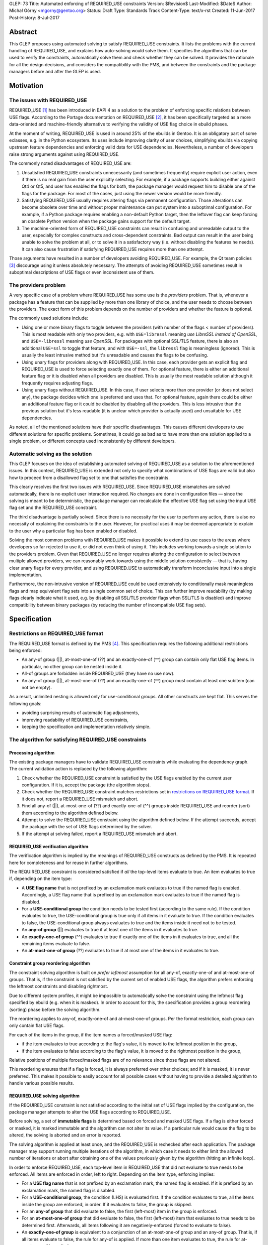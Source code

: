 GLEP: 73
Title: Automated enforcing of REQUIRED_USE constraints
Version: $Revision$
Last-Modified: $Date$
Author: Michał Górny <mgorny@gentoo.org>
Status: Draft
Type: Standards Track
Content-Type: text/x-rst
Created: 11-Jun-2017
Post-History: 8-Jul-2017

Abstract
========

This GLEP proposes using automated solving to satisfy REQUIRED_USE
constraints. It lists the problems with the current handling of REQUIRED_USE,
and explains how auto-solving would solve them. It specifies the algorithms
that can be used to verify the constraints, automatically solve them and check
whether they can be solved. It provides the rationale for all the design
decisions, and considers the compatibility with the PMS, and between
the constraints and the package managers before and after the GLEP is used.


Motivation
==========

The issues with REQUIRED_USE
----------------------------

REQUIRED_USE [#REQUIRED_USE]_ has been introduced in EAPI 4 as a solution to
the problem of enforcing specific relations between USE flags. According to
the Portage documentation on REQUIRED_USE [#PORTAGE-REQUIRED_USE]_, it has
been specifically targeted as a more data-oriented and machine-friendly
alternative to verifying the validity of USE flag choice in ebuild phases.

At the moment of writing, REQUIRED_USE is used in around 25% of the ebuilds
in Gentoo. It is an obligatory part of some eclasses, e.g. in the Python
ecosystem. Its uses include improving clarity of user choices, simplifying
ebuilds via copying upstream feature dependencies and enforcing valid data
for USE dependencies. Nevertheless, a number of developers raise strong
arguments against using REQUIRED_USE.

The commonly noted disadvantages of REQUIRED_USE are:

1. Unsatisfied REQUIRED_USE constraints unnecessarily (and sometimes
   frequently) require explicit user action, even if there is no real gain
   from the user explicitly selecting. For example, if a package supports
   building either against Qt4 or Qt5, and user has enabled the flags for
   both, the package manager would request him to disable one of the flags for
   the package.  For most of the cases, just using the newer version would be
   more friendly.

2. Satisfying REQUIRED_USE usually requires altering flags via permanent
   configuration. Those alterations can become obsolete over time and without
   proper maintenance can put system into a suboptimal configuration.
   For example, if a Python package requires enabling a non-default Python
   target, then the leftover flag can keep forcing an obsolete Python version
   when the package gains support for the default target.

3. The machine-oriented form of REQUIRED_USE constraints can result
   in confusing and unreadable output to the user, especially for complex
   constructs and cross-dependent constraints. Bad output can result
   in the user being unable to solve the problem at all, or to solve it
   in a satisfactory way (i.e. without disabling the features he needs).
   It can also cause frustration if satisfying REQUIRED_USE requires more than
   one attempt.

Those arguments have resulted in a number of developers avoiding REQUIRED_USE.
For example, the Qt team policies [#QT-POLICY]_ discourage using it unless
absolutely necessary. The attempts of avoiding REQUIRED_USE sometimes result
in suboptimal descriptions of USE flags or even inconsistent use of them.

The providers problem
---------------------

A very specific case of a problem where REQUIRED_USE has some use is the
*providers* problem. That is, whenever a package has a feature that can be
supplied by more than one library of choice, and the user needs to choose
between the providers. The exact form of this problem depends on the number
of providers and whether the feature is optional.

The commonly used solutions include:

- Using one or more binary flags to toggle between the providers (with number
  of the flags < number of providers). This is most readable with only two
  providers, e.g. with ``USE=libressl`` meaning *use LibreSSL instead of
  OpenSSL*, and ``USE=-libressl`` meaning *use OpenSSL*. For packages with
  optional SSL/TLS feature, there is also an additional ``USE=ssl`` to toggle
  that feature, and with ``USE=-ssl``, the ``libressl`` flag is meaningless
  (ignored). This is usually the least intrusive method but it's unreadable
  and causes the flags to be confusing.

- Using unary flags for providers along with REQUIRED_USE. In this case, each
  provider gets an explicit flag and REQUIRED_USE is used to force selecting
  exactly one of them. For optional feature, there is either an additional
  feature flag or it is disabled when all providers are disabled. This is
  usually the most readable solution although it frequently requires adjusting
  flags.

- Using unary flags without REQUIRED_USE. In this case, if user selects more
  than one provider (or does not select any), the package decides which one is
  preferred and uses that. For optional feature, again there could be either
  an additional feature flag or it could be disabled by disabling all
  the providers. This is less intrusive than the previous solution but it's
  less readable (it is unclear which provider is actually used) and unsuitable
  for USE dependencies.

As noted, all of the mentioned solutions have their specific disadvantages.
This causes different developers to use different solutions for specific
problems. Sometimes, it could go as bad as to have more than one solution
applied to a single problem, or different concepts used inconsistently
by different developers.

Automatic solving as the solution
---------------------------------

This GLEP focuses on the idea of establishing automated solving of
REQUIRED_USE as a solution to the aforementioned issues. In this context,
REQUIRED_USE is extended not only to specify what combinations of USE flags
are valid but also how to proceed from a disallowed flag set to one that
satisfies the constraints.

This clearly resolves the first two issues with REQUIRED_USE. Since
REQUIRED_USE mismatches are solved automatically, there is no explicit user
interaction required. No changes are done in configuration files — since
the solving is meant to be deterministic, the package manager can recalculate
the effective USE flag set using the input USE flag set and the REQUIRED_USE
constraint.

The third disadvantage is partially solved. Since there is no necessity
for the user to perform any action, there is also no necessity of explaining
the constraints to the user. However, for practical uses it may be deemed
appropriate to explain to the user why a particular flag has been enabled
or disabled.

Solving the most common problems with REQUIRED_USE makes it possible to extend
its use cases to the areas where developers so far rejected to use it, or did
not even think of using it. This includes working towards a single solution
to the providers problem. Given that REQUIRED_USE no longer requires altering
the configuration to select between multiple allowed providers, we can
reasonably work towards using the middle solution consistently — that is,
having clear unary flags for every provider, and using REQUIRED_USE to
automatically transform inconclusive input into a single implementation.

Furthermore, the non-intrusive version of REQUIRED_USE could be used
extensively to conditionally mask meaningless flags and map equivalent flag
sets into a single common set of choice. This can further improve readability
(by making flags clearly indicate what it used, e.g. by disabling all SSL/TLS
provider flags when SSL/TLS is disabled) and improve compatibility between
binary packages (by reducing the number of incompatible USE flag sets).


Specification
=============

Restrictions on REQUIRED_USE format
-----------------------------------

The REQUIRED_USE format is defined by the PMS [#PMS]_. This specification
requires the following additional restrictions being enforced:

- An any-of group (||), at-most-one-of (??) and an exactly-one-of (^^) group
  can contain only flat USE flag items. In particular, no other group can
  be nested inside it.

- All-of groups are forbidden inside REQUIRED_USE (they have no use now).

- An any-of group (||), at-most-one-of (??) and an exactly-one-of (^^) group
  must contain at least one subitem (can not be empty).

As a result, unlimited nesting is allowed only for use-conditional groups.
All other constructs are kept flat. This serves the following goals:

- avoiding surprising results of automatic flag adjustments,
- improving readability of REQUIRED_USE constraints,
- keeping the specification and implementation relatively simple.

The algorithm for satisfying REQUIRED_USE constraints
-----------------------------------------------------
Processing algorithm
~~~~~~~~~~~~~~~~~~~~

The existing package managers have to validate REQUIRED_USE constraints while
evaluating the dependency graph. The current validation action is replaced
by the following algorithm:

1. Check whether the REQUIRED_USE constraint is satisfied by the USE flags
   enabled by the current user configuration. If it is, accept the package
   (the algorithm stops).

2. Check whether the REQUIRED_USE constraint matches restrictions set
   in `restrictions on REQUIRED_USE format`_. If it does not, report
   a REQUIRED_USE mismatch and abort.

3. Find all any-of (||), at-most-one-of (??) and exactly-one-of (^^) groups
   inside REQUIRED_USE and reorder (sort) them according to the algorithm
   defined below.

4. Attempt to solve the REQUIRED_USE constraint using the algorithm defined
   below. If the attempt succeeds, accept the package with the set of USE
   flags determined by the solver.

5. If the attempt at solving failed, report a REQUIRED_USE mismatch and abort.

REQUIRED_USE verification algorithm
~~~~~~~~~~~~~~~~~~~~~~~~~~~~~~~~~~~

The verification algorithm is implied by the meanings of REQUIRED_USE
constructs as defined by the PMS. It is repeated here for completeness
and for reuse in further algorithms.

The REQUIRED_USE constraint is considered satisfied if *all* the top-level
items evaluate to true. An item evaluates to true if, depending on the item
type:

- A **USE flag name** that is not prefixed by an exclamation mark evaluates
  to true if the named flag is enabled. Accordingly, a USE flag name that
  is prefixed by an exclamation mark evaluates to true if the named flag
  is disabled.

- For a **USE-conditional group** the condition needs to be tested first
  (according to the same rule). If the condition evaluates to true,
  the USE-conditional group is true only if all items in it evaluate to true.
  If the condition evaluates to false, the USE-conditional group always
  evaluates to true and the items inside it need not to be tested.

- An **any-of group** (||) evaluates to true if at least one of the items
  in it evaluates to true.

- An **exactly-one-of group** (^^) evaluates to true if exactly one
  of the items in it evaluates to true, and all the remaining items evaluate
  to false.

- An **at-most-one-of group** (??) evaluates to true if at most one
  of the items in it evaluates to true.

Constraint group reordering algorithm
~~~~~~~~~~~~~~~~~~~~~~~~~~~~~~~~~~~~~

The constraint solving algorithm is built on *prefer leftmost* assumption
for all any-of, exactly-one-of and at-most-one-of groups. That is,
if the constraint is not satisfied by the current set of enabled USE flags,
the algorithm prefers enforcing the leftmost constraints and disabling
rightmost.

Due to different system profiles, it might be impossible to automatically
solve the constraint using the leftmost flag specified by ebuild (e.g. when it
is masked). In order to account for this, the specification provides a group
reordering (sorting) phase before the solving algorithm.

The reordering applies to any-of, exactly-one-of and at-most-one-of groups.
Per the format restriction, each group can only contain flat USE flags.

For each of the items in the group, if the item names a forced/masked USE
flag:

- if the item evaluates to true according to the flag's value, it is moved to
  the leftmost position in the group,

- if the item evaluates to false according to the flag's value, it is moved to
  the rightmost position in the group,

Relative positions of multiple forced/masked flags are of no relevance since
those flags are not altered.

This reordering ensures that if a flag is forced, it is always preferred over
other choices; and if it is masked, it is never preferred. This makes it
possible to easily account for all possible cases without having to provide
a detailed algorithm to handle various possible results.

REQUIRED_USE solving algorithm
~~~~~~~~~~~~~~~~~~~~~~~~~~~~~~

If the REQUIRED_USE constraint is not satisfied according to the initial set
of USE flags implied by the configuration, the package manager attempts
to alter the USE flags according to REQUIRED_USE.

Before solving, a set of **immutable flags** is determined based on forced
and masked USE flags. If a flag is either forced or masked, it is marked
immutable and the algorithm can not alter its value. If a particular rule
would cause the flag to be altered, the solving is aborted and an error is
reported.

The solving algorithm is applied at least once, and the REQUIRED_USE is
rechecked after each application. The package manager may support running
multiple iterations of the algorithm, in which case it needs to either limit
the allowed number of iterations or abort after obtaining one of the values
previously given by the algorithm (hitting an infinite loop).

In order to enforce REQUIRED_USE, each top-level item in REQUIRED_USE that did
not evaluate to true needs to be enforced. All items are enforced in order,
left to right. Depending on the item type, enforcing implies:

- For a **USE flag name** that is not prefixed by an exclamation mark,
  the named flag is enabled. If it is prefixed by an exclamation mark,
  the named flag is disabled.

- For a **USE-conditional group**, the condition (LHS) is evaluated first.
  If the condition evaluates to true, all the items inside the group
  are enforced, in order. If it evaluates to false, the group is skipped.

- For an **any-of group** that did evaluate to false, the first (left-most)
  item in the group is enforced.

- For an **at-most-one-of group** that did evaluate to false, the first
  (left-most) item that evaluates to true needs to be determined first.
  Afterwards, all items following it are negatively-enforced (forced to
  evaluate to false).

- An **exactly-one-of group** is equivalent to a conjunction of an
  at-most-one-of group and an any-of group. That is, if all items evaluate
  to false, the rule for any-of is applied. If more than one item evaluates
  to true, the rule for at-most-one-of is applied.

The negative enforcing action can be applied to plain **USE flag names** only.
If the name is not prefixed by an exclamation mark, then the flag is disabled.
If the name is prefixed by an exclamation mark, it is enabled appropriately.


QA checks to verify REQUIRED_USE solutions
------------------------------------------

Context to QA checks
~~~~~~~~~~~~~~~~~~~~

All of the QA checks are performed in context of a specific set of forced
and masked USE flags, called *immutable flags*. All of the checks need to be
repeated for every set. Since they can alter the preferences inside any-of,
at-most-one-of and exactly-one-of groups, it may also be necessary to perform
a separate transformation for each set.

The complete set of immutable flag combinations can be obtained using
the following algorithm:

1. let **U** be the set of all USE flags (both explicit IUSE and implicit)
   that are used in REQUIRED_USE,

2. for every enabled profile:

   1. let **I1** be the effective ``use.force``, ``use.mask``,
      ``package.use.force``, ``package.use.mask`` values that apply
      to the package and affect flags in **U**,

   2. let **I2** be the effective ``use.stable.force``, ``use.stable.mask``,
      ``package.use.stable.force``, ``package.use.stable.mask`` values that
      apply to the package and affect flags in **U**,

   3. add **I1** to the result set,

   4. if package has any stable keywords, combine **I1** and **I2**,
      and add the result to the result set.

Afterwards, all checks should be performed for all unique values in the result
set.

Requirements for REQUIRED_USE constraints
~~~~~~~~~~~~~~~~~~~~~~~~~~~~~~~~~~~~~~~~~

In order to verify the ability to solve REQUIRED_USE reliably, the QA check
tools should ensure that the following conditions are met:

1. no valid combination of USE flags can result in the constraint requesting
   the same flag to be simultaneously both enabled and disabled;

2. no valid combination of USE flags (that is, not prohibited by immutable
   flags) can attempt to alter immutable flags;

3. no constraint in REQUIRED_USE may alter flags in such a way that any
   of the constraints preceding it would start to apply and change
   the resulting flags in a second iteration.

Concept for transforming REQUIRED_USE into implications
~~~~~~~~~~~~~~~~~~~~~~~~~~~~~~~~~~~~~~~~~~~~~~~~~~~~~~~

The algorithms used to verify REQUIRED_USE rely on them being expressed
in a *flat implication form*. In this form, the constraints are expressed
as zero or more *implications*. Each implication specifies zero or more
conjunctive *conditions*, and one or more *effects*. It is equivalent
to a nested USE-conditional group. If all of the *conditions* are met,
the *effects* are applied.

If a constraint is valid, then the solutions of its transformation
are the same as of the original.

By idea, the transformation consists of the following steps:

1. Reordering all any-of (||), at-most-one-of (??) and exactly-one-of (^^)
   groups according to the `Constraint group reordering algorithm`_.

2. Replacing all any-of (||), at-most-one-of (??) and exactly-one-of (^^)
   groups according to the following transformations:

   - ``^^ ( a b c… )`` → ``|| ( a b c… ) ?? ( a b c… )``,
   - ``|| ( a b c… )`` → ``!b? ( !c? ( !…? ( a )… ) )``,
   - ``?? ( a b c… )`` → ``a? ( !b !c… ) b? ( !c… ) c? ( … ) …``.

3. Creating an ordered directed graph linking all nested conditions to their
   effects.

4. Traversing all the paths from the topmost graph nodes to the deepest,
   in order.

For example, an ordered graph is provided for the following REQUIRED_USE
constraint::

    a b? ( c? ( d !b ) d? ( e ) ) b? ( f )

Nodes and edges are numbered to explain the ordering. Furthermore, the final
(effect) nodes are colored red.

.. figure:: glep-0073-extras/required-use-example-graph.svg

   Example graph for REQUIRED_USE

Traversing this graph produces the following paths, in order:

1. **a(1)**
2. b(2) → c(3) → **d(4)**
3. b(2) → c(3) → **!b(5)**
4. b(2) → d(6) → **e(7)**
5. b(8) → **g(9)**

Those paths are roughly equivalent to the following USE-conditional group
constructs:

1. ``a``
2. ``b? ( c? ( d ) )``
3. ``b? ( c? ( !b ) )``
4. ``b? ( d? ( f ) )``
5. ``b? ( g )``

Except that the value of *b* for constraint 4 is considered from the initial
value rather than the one possibly altered by constraint 3. Constraint 5 uses
a separate condition, and so uses the new value of *b*.

Algorithm for transforming REQUIRED_USE into implications
~~~~~~~~~~~~~~~~~~~~~~~~~~~~~~~~~~~~~~~~~~~~~~~~~~~~~~~~~

Steps 2 through 4 of the fore-mentioned transformation can be performed using
the following recursive function. It should be applied to every top-level
REQUIRED_USE item, in order.

It should be noted that for the purpose of distinguishing separate branches,
all the condition objects need to have an unique identity. In Python this
occurs naturally via instantiating an object. In other languages an explicit
unique identifier may need to be included.

::

    function transform(item, conditions=[]):
      if item is a USE flag:
        append (conditions, item) to the results
      if item is a USE-conditional group:
        new_conditions := conditions + [item.condition]
        for subitem in item.subitems:
          call transform(subitem, new_conditions)
      if item is an any-of (||) group:
        n := len(item.subitems) - 1  # (last index)
        new_conditions := conditions
        for f in item.subitems[1..n-1]:
          new_conditions += [!f]
        append (new_conditions, item.subitems[0]) to the results
      if item is an at-most-one-of (??) group:
        n := len(item.subitems) - 1  # (last index)
        for i := 0 .. n-1:
          new_conditions := conditions + [item.subitems[i]]
          for f in item.subitems[i+1..n]:
            append (new_conditions, !f) to the results
      if item is an exactly-one-of (^^) group:
        apply the logic for an any-of (||) group
        apply the logic for an at-most-one of (??) group

QA check logic
~~~~~~~~~~~~~~

The logic for the reference algorithm is split into four split functions:

1. Verifying that the constraints do not alter immutable flags,

2. Verifying that the conditions for the constraints are not self-conflicting,

3. Verifying that no two constraints will attempt to force opposite values
   for a single flag,

4. Verifying that no constraint will meaningfully enable
   any of the constraints preceding it.

In the following descriptions, *C* will indicate zero or more conditions
(*ci* being the sub-conditions) of the flat constraint, and *E*
will indicate the enforcement.

The check for alteration of immutable flags is done for every constraint
separately. A flat constraint is determined to alter immutable flags if both
of the following conditions occur:

- *C* can evaluate to true — that is, none of *ci* refer to an immutable
  flag whose value is *¬ci*,

- *E* references an immutable flag whose immutable state is *¬E*.

The check for self-conflicting constraints is performed for every constraint
separately. A flat constraint is determined to be self-conflicting
if the following condition occurs:

- For any pair of sub-conditions *ci*, *cj* (*i ≠ j*), *ci = ¬cj*.

The check for attempting to force opposite values for a single flag is
performed for every pair of constraints. Since it is symmetric, it is only
necessary to perform it for unique pairs. For practical reasons, let's assume
it is performed for every pair *((Ci, Ei), (Cj, Ej))*, where *j > i*. The pair
is determined to force opposite values for a single flag if all of the
following conditions are met:

- *Ei = ¬Ej*,

- *Ci* and *Cj* can simultaneously evaluate to true,

- *Ci* can evaluate to true after applying all the constraints preceding it,
  with flags *F = Ci ∪ Cj*,

- *Cj* can evaluate to true after applying all the constraints preceding it,
  with flags *F = Ci ∪ Cj*.

The check for enabling the previous constraints is performed for every pair
*((Ci, Ei), (Cj, Ej))*, where *j > i*. The constraint *(Cj, Ej)* is determined
to meaningfully enable the constraint *(Ci, Ei)* if all of the following
conditions are met:

- *Ej* matches any of the conditions in *Ci* (*Ej = ci,k*, for any *k*),

- *Ci* and *Cj* can simultaneously evaluate to true,

- *Ei* does not always evaluate to true after applying all of the constraints,
  with flags *F = Cj*.

Two flat constraints *Ci* and *Cj* can simultaneously evaluate to true
if the following condition is met:

- For every *ci,k*, *cj,l* (where *k* and *l* are all possible indexes
  of the condition of the first and second constraint appropriately),
  *ci,k ≠ ¬cj,l*.

A constraint *C* can evaluate to true if and only if all sub-constraints can
evaluate to true. A sub-constraint *ci* can evaluate to true if the current
set of flags does not include its negation (for every *fj*, *fj ≠ ci*).

A constraint *C* always evaluates to true if and only if all sub-constraints
always evaluate to true. A sub-constraint *ci* always evaluates to true if the
current set of flags includes the condition (there exists at least one *fj*
that *fj = ci*).

In order to determine whether a condition *Ci* can evaluate to true after
applying a specific set of constraints, with initial flags *F1*, determine
the final set of flags *Fn* and afterwards test if the constraint can evaluate
to true with flags *Fn*.

In order to determine whether a condition *Ci* always evaluates to true after
applying a specific set of constraints, with initial flags *F1*, determine
the final set of flags *Fn* and afterwards test if the constraint always
evaluates to true with flags *Fn*.

In order to determine the final set of flags *Fn*, with specific set
of constraints *(Ci, Ei)* and initial flags *F1*:

- For every flat constraint *(Ci, Ei)* in the set:

  - If the condition *Ci* always evaluates to true, update *F* with *Ei*
    (*Fi+1 = Fi ∪ {Ei} ∖ {¬Ei}*).

Limitations of the algorithm
~~~~~~~~~~~~~~~~~~~~~~~~~~~~

The presented check algorithm has a limitation which could result in false
positives. However, the testing against all real Gentoo uses of REQUIRED_USE
has shown that none of those occur at the moment of writing this GLEP,
and that is quite unlikely for them to become a major issue in the future.

The algorithm is unable to infer indirect implications of the constraints.
For example, given the following constraint::

    a? ( !b ) !a? ( !b ) b? ( c )

The algorithm is unable to correctly infer that due to the first two
constraints, *b* will never be true. As a result, it will e.g. report
an immutability error on ``b? ( c )`` if *c* is masked even though this
condition could never evaluate to true.

However, it is considered that a natural occurrence of such a constraint
is quite unlikely, and usually indicates a problem with the constraint anyway.
Therefore, reporting a false positive here could serve as an indication
of another problem.

Policy implications
-------------------

This GLEP does not directly add, alter or remove any of the Gentoo policies.
Any policy changes related to it need to be done independently of its
approval, using the appropriate Gentoo procedures.


Rationale
=========

Restrictions for allowed REQUIRED_USE syntax
--------------------------------------------

The specification imposes a number of arbitrary restrictions to REQUIRED_USE
syntax, in particular by restricting the possible nesting and disallowing
other complex constructs. The main goal is to simplify the algorithms used
and make the results more obvious. This is at cost of prohibiting constructs
that are rarely used, and usually could be replaced by simpler and more
readable constructs.

Nested any-of, at-most-one-of, exactly-one-of groups
~~~~~~~~~~~~~~~~~~~~~~~~~~~~~~~~~~~~~~~~~~~~~~~~~~~~

The first and most important restriction is that nesting of any-of,
at-most-one-of and exactly-one-of groups is forbidden. While technically such
constructs could work, some of them are not really meaningful and others
are really confusing. At the time of writing, nested ||/??/^^ groups were used
in exactly two Gentoo packages. The specific uses were:

1. app-admin/bacula::

    || ( ^^ ( mysql postgres sqlite ) bacula-clientonly )

2. dev-games/ogre::

    ?? ( gl3plus ( || ( gles2 gles3 ) ) )

The first use is not very complex, and indicates that either exactly one
of the database providers need to be selected, or the *bacula-clientonly* flag
needs to be used. However, at a first glance a user might be confused that
the database ^^ constraint needs to be applied independently
of the *bacula-clientonly* flag. The same construct can be expressed in a more
straightforward way::

    !bacula-clientonly? ( ^^ ( mysql postgres sqlite ) )

The second use is much more confusing. It means that both *gl3plus* and either
of the *gles2* or *gles3* flags can not be enabled at the same time. However,
*gles2* and *gles3* can be enabled simultaneously. The same construct can be
expressed in a more straightforward way as::

    gl3plus? ( !gles2 !gles3 )

As can be seen, in both cases the alternative constructs were both more
readable and shorter than the nested expressions. In the first case, it is
also the more natural way of expressing the problem. While replacing
expressions that have more than two subexpressions would be harder, there were
no uses of such expressions so far, and the potential ambiguity makes them
unlikely to appear.

All-of groups
~~~~~~~~~~~~~

The second restriction imposed by this GLEP is disallowing all-of groups.
The PMS allows them anywhere but in reality they are only meaningful inside
||, ??  and ^^ groups (elsewhere they do not have any effect, and can be
inlined into parent block). Inside those groups, they imply that the item is
considered matched only if all items inside the all-of group match.

The meaning of all-of groups inside || is pretty clear. However, inside ??
and ^^ some confusion may occur. In particular, for a general case of::

    ?? ( a ( b c ) )

the constraint only affects the combination of all flags inside the all-of
group. In this case, enabling *a* prohibits having the combination of both *b*
and *c* enabled. However, either *b* or *c* can be enabled separately without
affecting *a*. This makes this constraint unlikely to have real use cases,
and if it has, they are unlikely to be the most natural way of expressing
the problem.

Furthermore, automatic solving of such constraints forces some implicit
ambiguity. Since both (multiple) flags have to be enabled together to cause
a particular item to match, there are multiple solutions of forcing an item
not to match. For the fore-mentioned sample, having *a* enabled would require
the solver to force *( b c )* not to match. To do this, the solver could
either disable *b*, disable *c* or disable both flags.

There are arguments for both options — disabling only one flag follows
the idea of 'smallest change needed'. Disabling both can be considered more
consistent. In either case, there will be developers and user confused
by the package manager relying on either behavior.

The all-of groups inside || do not suffer from the same issue since solving
them does not require disabling anything. However, they also have seemingly
low value and banning all-of groups altogether improves symmetry between
the different group types.

Furthermore, the nested all-of groups make transformation into implication
graph much more complex. Without them, the conditions are purely conjunctive.
If we were to support all-of groups inside ||, ??, ^^ we would have to support
disjunctive conditions, and transform them into conjunctive form.

The all-of groups were used in 5 different packages at the time of writing.
Two of them were outside ||, ??, ^^, rendering them meaningless and probably
accidental. The three remaining cases were:

1. sci-chemistry/icm::

    ^^ ( ( !32bit 64bit ) ( 32bit !64bit ) ( 32bit 64bit ) )

2. media-sound/snd::

    ^^ ( ( !ruby !s7 ) ( ruby !s7 ) ( !ruby s7 ) )

3. app-i18n/ibus::

    || ( deprecated ( gtk3 introspection ) ) )

Of those cases, the first two can be replaced by pure, flat || and ?? groups
appropriately. It furthermore indicates that all uses of all-of groups inside
^^ in Gentoo were purely mistaken.

The third case is potentially valid. It indicates that either *deprecated*
or both *gtk3* and *introspection* flags need to be enabled. However, it does
not clearly indicate the preferred course of action. After investigating
the ebuild in question, it is most likely that the following constraint would
be more correct, and clearer to the user::

    || ( deprecated gtk3 ) gtk3? ( introspection )

That is, if user enables *gtk3* and *gtk3* requires *introspection*, then it
seems more reasonable to enable *introspection* than to ignore the *gtk3* flag
and force *deprecated* module instead.

USE-conditionals inside ||, ??, ^^ groups
~~~~~~~~~~~~~~~~~~~~~~~~~~~~~~~~~~~~~~~~~

The last restriction forbids using USE-conditional groups inside any-of,
at-most-one-of and exactly-one-of groups. Those indicate that some
of the items inside the group are to be considered its members only
if the relevant flags are enabled. They are logically equivalent to all-of
groups, i.e. ``|| ( foo? ( bar ) ... )`` and ``|| ( ( foo bar ) ... )``,
except they have a different semantic — the latter form suggests enabling both
flags, the former suggests considering *bar* only if *foo* is already enabled.

Supporting USE-conditional groups properly would most likely require splitting
the parent group into multiple variants for different initial values of USE
conditionals. Considering the above equality, it would also be inconsistent
with the ban on all-of groups. Finally, those groups have little real value.

The only use case in Gentoo was in media-video/mpv::

    opengl? ( || ( aqua egl X raspberry-pi !cli? ( libmpv ) ) )

It indicates that the OpenGL video output requires selecting one of the
variants, with the *libmpv* variant being allowed only without CLI enabled.
While this may be technically valid, it is confusing. Furthermore, other
REQUIRED_USE constraints already require that either *cli* or *libmpv* is
enabled, making *!cli* imply *libmpv*. Therefore, the USE-conditional
in the constraint is redundant.

Empty any-of, at-most-one-of, exactly-one-of groups
~~~~~~~~~~~~~~~~~~~~~~~~~~~~~~~~~~~~~~~~~~~~~~~~~~~

As the first mailing list review indicated, the PMS explicitly specifies
a special case that empty any-of, at-most-one-of and exactly-one-of groups all
evaluate to true.

This behavior has been explained as a historical behavior associated with
Portage removing unmatched USE-conditional groups inside any-of dependency
groups which could result in the group becoming effectively empty.
As REQUIRED_USE was introduced, the rule was effectively extended into the new
operators.

It is unclear whether this is the most correct behavior logically though.
Alexis Ballier pointed out:

> I mean, in every context I've ever seen, applying a rule to the empty set is
> the neutral of that rule, so that it preserves associativity.
>
> That'd mean: ``|| ( )`` is false, ``&& ( )`` is true, ``^^ ( )`` is false,
> ``?? ( )`` is false.

(the thread afterwards develops that the more correct result for ``?? ( )``
could be to be true)

Since the original use case does not apply here (USE-conditional groups
are banned inside those operators), the correct behavior is unclear and this
has no real use case, banning it seems like the best course of action.

There is not a single use of such groups at the time of writing, and their
natural occurrence is extremely unlikely. It has some potential of occurring
due to eclass-generated strings but it is doubtful whether any of such cases
would not be more appropriately reported as an error.

Solving algorithm
-----------------

The solving algorithm attempts to enforce REQUIRED_USE in the most natural
way, interpreting the constraints as developer suggestions on how to make
the constraint apply.

Application of different types of constraints
~~~~~~~~~~~~~~~~~~~~~~~~~~~~~~~~~~~~~~~~~~~~~

The algorithm aims to solve mismatched constraints in the most natural way,
presuming that this interpretation is the most likely to be correct.

For the USE-conditional groups, it assumes that they mean *if X is true, then
Y should also be true*. Appropriately, the algorithm does not alter the flag
in the condition (*X*); instead, if the condition is true, it enforces
the expression inside the group (*Y*).

For other groups, the algorithm applies the natural interpretation presuming
that the items in group are stated in decreasing preference order, with
the left-most item being most preferred. That is, if the group evaluates to
false, it enforces a solution that either disables all enabled items except
for the left-most already enabled, or enables the first item if no item
is enabled.

Reordering of ||, ??, ^^ groups
~~~~~~~~~~~~~~~~~~~~~~~~~~~~~~~

The left-most-preferred assumption about the groups results in the solving
algorithm relying on the ability to enable the item and disable other items.
This is not possible if the relevant flag is masked, or (in cases of ??, ^^)
some other flag is forced. If that were the case, the ordering inside those
groups would have to be strictly limited by the 'common denominator' between
the profiles. This would sometimes result in less preferred options being
encouraged, or even impossible to express constraints — e.g. if the preferred
implementation would not be stable but the package were stabilized.

To account for this, the groups are transformed to account for forced/masked
(immutable) flags. The transformation is done through reordering the items
because this keeps the specification as simple as possible. It does not to
cover specifically how to interpret immutable flags in different kind
of groups, and how to handle the groups afterwards. Instead, reordering
results in the forced flags being preferred naturally, and the masked flags
being discouraged naturally.

It also naturally handles the case when forced/masked flags result
in impossible to satisfy constraints. Those cases do not need to be detected
by the reordering algorithm implicitly, and instead just cause solver to fail
early.

Left-to-right constraint application
~~~~~~~~~~~~~~~~~~~~~~~~~~~~~~~~~~~~

The solving algorithm applies all changes necessary to enforce the constraints
in order, left to right. Enforcing a specific ordering, combined with the PMS
specifying how ebuild and eclass values for REQUIRED_USE are combined, makes
the algorithm deterministic. Applying left-to-right is also the most natural
way of doing it, making it easy for developers to predict the results.

Originally I had considered making the algorithm work independently
of constraint order. However, this would clearly defining what the desired
solution is, and finding an algorithm to enforce that. To achieve
a deterministic solution, we would most likely have to require developers
to provide groups that do not overlap. That is, for example::

    a? ( !b ) b? ( c )

would be unacceptable since with both *a* and *b* flags enabled,
the constraint would either enforce *c* or not, depending on the processing
order. The developer would have to write::

    a? ( !b ) !a? ( !b? ( c ) )

While this is a possible solution, expressing complex constraints would be
very hard. Developers would no longer be able to naturally express
the constraints, and instead would have to determine the correct sets
of conditions for each requested result.

Single vs multiple iterations
~~~~~~~~~~~~~~~~~~~~~~~~~~~~~

This GLEP does not specifically restrict the implementations to doing simple
or multiple iterations. Both options have their advantages.

A single iteration can successfully solve all valid REQUIRED_USE constraints,
as long as they are properly ordered. An implementation using a single
iteration has simpler error handling — it is only necessary to verify whether
the REQUIRED_USE actually matches after enforcing it. It is also reasonable
to request developers to order their constraints for a single iteration
solving.

The advantage of using multiple iterations is that they can also solve wrongly
ordered constraints. However, the implementation needs to account
for the possibility of invalid (circular) constraints putting the solver
in an infinite loop. For this reason, the solver needs to either limit
the maximum number of iterations or store previous results and detect when
the algorithm gives one of the previous results again.

For most of the real-life use cases, two iterations should be able to solve
all the constraints. A large number of iterations is unlikely to be required
by naturally written REQUIRED_USE constraints. It could be artificially caused
by writing constructs like::

    c? ( d ) b? ( c ) a? ( b )

QA checks/verification
----------------------

The necessity of verification
~~~~~~~~~~~~~~~~~~~~~~~~~~~~~

The purpose of REQUIRED_USE constraint verification is to ensure that for all
valid combinations of input USE flags, the solver will be able to find a valid
solution. This needs to be done explicitly since complex REQUIRED_USE
constraints may trigger solving issues with non-obvious USE flag combinations,
causing the developers to miss the issue.

Since the solver must be able to deal with non-solvable constraints
(by reporting them and letting the user deal with them), verification
is not a strict necessity for enforcing REQUIRED_USE. However, it improves
the user experience, and so is a worthwhile addition to the QA tools in place.

To provide the best coverage, it is beneficial to integrate the verification
into the tools commonly used by developers — repoman and pkgcheck, including
the CI runs. For this to be possible, the algorithm must meet two
requirements:

- It must be fast enough not to cause significant increase in repoman/pkgcheck
  run time for the full repository.

- It must not trigger a large number of false positives, and if any are
  triggered, they should be easy to work around.

Context to the checks
~~~~~~~~~~~~~~~~~~~~~

As noted in the specification part, all of them checks need to be repeated
for all possible sets of the immutable flags. This is necessary since
the immutable flags can alter the solutions significantly. In particular:

- They can alter the preferred choices in the any-of, at-most-one-of
  and exactly-one-of groups,

- They can cause some of the constraints to be unable to be satisfied,

- They can cause some of the USE-conditional groups to be disabled entirely.

To account for that and avoid the case where REQUIRED_USE solving would fail
on some of the profiles, the verification should be performed for all
combinations of immutable flags found throughout the enabled classes
of profiles. Only the flags that apply to the REQUIRED_USE constraint
in question need to be considered.

Due to the EAPI 5 stable masking [#STABLE-MASK]_, the immutable flags have
to be calculated separately for ~arch and stable keywords. The stable variant
does not need to be considered unless the package is actually stable or being
stabilized, to avoid unnecessarily cluttering up ``package.use.stable.mask``
and/or ``package.use.stable.force`` for packages that are going to stay
in ~arch.

The requirements for REQUIRED_USE
~~~~~~~~~~~~~~~~~~~~~~~~~~~~~~~~~

The rules imposed for verification aim to cover most of the common cases
of unsolvable constraints. In particular:

1. *no valid combination of USE flags can result in the constraint requesting
   the same flag to be simultaneously both enabled and disabled*.

   If the effective REQUIRED_USE constraint (after collapsing all the groups)
   contains both *foo* and *!foo*, the verification will never consider
   the constraint met (since logically *x ∧ ¬x* is always false).

2. *no valid combination of USE flags (that is, not prohibited by immutable
   flags) can attempt to alter immutable flags*.

   This is implied by the immutability of masked/forced flags. An attempt
   to toggle those flags while solving should be considered a fatal error
   since ``use.mask``/``use.force``/… always takes precedence over regular
   configuration and package-level toggles. Therefore, if such flags
   are enforced by an USE-conditional group, their condition should also
   be masked or forced appropriately.

3. *no constraint in REQUIRED_USE may alter flags in such a way that any
   of the constraints preceding it would start to apply and change
   the resulting flags in a second iteration*.

   This is required for reliable single-pass solving. While the solving may
   work correctly with multiple iterations, the constraints can be reliably
   (and usually easily) fixed via reordering. More importantly, this also
   catches the constraints that can not be solved due to circular toggling
   between the constraints.

The additional condition for the second iteration change has been added
to account for the common case of ``a? ( b ) c? ( a b )``. While technically
the second clause causes the first to start to apply, the second one already
covers that case explicitly, so a second iteration would not change
the result.

Transformation into implication form
~~~~~~~~~~~~~~~~~~~~~~~~~~~~~~~~~~~~

The transformation of REQUIRED_USE into implication form is used to provide
a form of the original constraint that is more convenient for analysis.

Firstly, the diverse (convenience) item types are all converted into
a combination of implications and plain USE flags. The latter can express all
the original constraints exactly, provided that the any reordering necessary
is done prior to the transformation. As a result, we gain both simplified set
of items that need to be considered, and a clear logical mapping of behavior
associated any-of, at-most-one-of and exactly-one-of groups.

All of the transformed forms are built by definition, from the verification
and solving algorithm:

- Any-of group constraints are satisfied if at least one of the items match.
  Therefore, the solving only applies if none of them does, in which case
  the first item is enforced. Appropriately, the result of transformation
  is the enforcement of first item conditional to the negation of all other
  items (the condition for the first item is omitted as redundant — enforcing
  a flag that is already enabled does not change anything).

- At-most-one-of group constraints are satisfied if no more than one item
  matches. The solving is applied if more than one item is enabled, in which
  case all but the first enabled item are forcibly disabled. Since disabling
  an already disabled flag does not change anything, this can be simplified
  to disabling all the remaining items if the left-most item is matched.
  The transformation does exactly that, for each item that can be possibly
  enabled, left-to-right.

- Exactly-one-of group constraints are satisfied if exactly one item matches.
  Logically this is equivalent to both having at least one item and no more
  than one item matching. Therefore, this constraint can be converted
  into a combination of an any-of group and an at-most-one-of-group, for which
  the transforms are already defined.

Secondly, having limited the set of item types to just two, of which only one
can be nested, the constraint can be easily converted into a graph.
The resulting graph provides a clean visualization of the structure of the
nested conditions. All nodes but the final (bottom-most) ones represent
conditions, while the final nodes represent enforcements.

A plain graph could be used to visualize relations between different
conditions and enforcements. However, the specifics of REQUIRED_USE
processing, especially left-to-right processing, require that the transform
preserves exact structure of the constraints.

Thirdly, having the graph (tree) of conditions, we can easily traverse them.
In doing so, we construct paths that precisely express which conditions need
to be met for a particular enforcement to apply. Since the constraints
are applied in order, we need to traverse the graph in this specific order,
and write the paths down in the same order.

In doing the two last steps, it is important that we preserve the identity
of the original condition nodes. This is necessary to distinguish between two
cases:

1. ``a? ( b c )``
2. ``a? ( b ) a? ( c )``

Since the solving algorithm is applied recursively to USE-conditional groups,
in the first case the outer *a* condition is not reevaluated between
processing *b* and *c*. In the latter case, the use of separate groups causes
reevaluation of the condition.

While in this specific example there is no technical difference between
the two forms, it becomes apparent when dealing with the following corner
case:

1. ``a? ( !a b )``
2. ``a? ( !a ) a? ( b )``

In both cases, applying the first sub-item disables *a*. However, only
in the second case will the solver reevaluate the value of *a* and omit
the second group. A plain flattening would cause the same to incorrectly
happen for the first case, rendering the transform not equivalent
to the original form.

In order to prevent that from happening, the verification algorithms need
to be able to determine that the *a* condition is the same node in both
resulting flattened expressions, and appropriately account for the fact that
it is not affected by the enforcement. In the reference implementation, this
is done via preserving the identity of the node, and doing identity-wide node
comparison.

The choice of algorithm
~~~~~~~~~~~~~~~~~~~~~~~

A few algorithms were considered for the purpose of verification.

The first and the most obvious choice was to attempt to enforce the constraint
for all possible combinations of USE flags, and report issues if any
of the combinations results in failure. Such an algorithm has three important
advantages:

1. it is trivial to implement and requires little extra code,

2. it is reliable since all combinations of USE flags are tested — if any
   of them fails, the check would find it,

3. it reuses the verification/enforcing function verbatim, so there is no risk
   of the check diverging from the base algorithm.

However, this method has a single important drawback: it is slow. For each
test context, it needs to process 2^n combinations (n — number of USE flags);
the number can grow huge with packages having 30 or more USE flags
in REQUIRED_USE (which is especially the case for any-of groups). Furthermore,
for each combination the check takes the average of 1 to 3 constraint
iterations.

It is possible to attempt to speed up this method a little, e.g. via grouping
the flags into separate, independent groups and processing them separately.
However, this still doesn't give a significant gain and is not a reliable
method of solving the problem. As a result, such an algorithm — while useful
for the purposes of testing and reference — is not suitable for integrating
with the QA tools.

An alternate algorithm has been considered that processes the restriction
left-to-right and builds a decision tree-like structure in order to analyze
all the possible outcomes of the REQUIRED_USE constraint. However, the pure
version of this algorithm was also rejected because it could not give
a significant speed gain — the check still needed to consider 2^n cases
(n — number of USE conditional groups in the transformed constraint). While
it certainly could be faster than the previous one, especially that it did not
require multiple iterations for each variant, and that the latter variants
required less processing, it would still not be fast enough for a broad use.

The effective algorithm selected is somehow a simplified derivation
of the above method. However, instead of analyzing the complete decision tree
enforced by the REQUIRED_USE constraint, it focuses on analyzing the possible
effects of each constraint. The specified algorithm has been split into four
logical checks, although in real implementation they could be easily grouped
together. Two of the checks are performed on each flattened constraint
separately, and the other two are done on unique pairs of flattened
constraints. As a result, the effective number of iterations is much lower
than in the other cases, as is the complexity of each iteration.

Even with the additional logic needed to prevent some of the false positives
the algorithm is still fast enough to serve its purpose. While it is not
perfect, it has been tested on all real cases of REQUIRED_USE from Gentoo
and verified not to cause any issues.

Verification: altering immutable flags
~~~~~~~~~~~~~~~~~~~~~~~~~~~~~~~~~~~~~~

The first of the checks is meant to ensure that under no circumstances
the constraint will attempt to toggle flags that are immutable, that is whose
values are established through use.mask / use.force files. This concept
is not only important for the scope of this GLEP but it also ensures that
the constraints could be satisfied at all.

The generic idea is that the following constraint::

    a? ( b )

combined with use.mask on *b* will cause an error because if the user enables
*a*, then *b* is required but it can not be enabled. Likewise, the following::

    a? ( !b )

with *b* use.forced will cause an error since *b* can not be disabled.

Those constraints would be acceptable if *a* were masked as well,
as to prevent the condition from ever being true. This is both the reason
for the rule on the condition of flattened constraint, and the correct
solution for the issue.

It should be noted that the check is done separately for every flattened
constraint, and does not consider the implications of other constraints.
That is, given the following example constraint::

    !a? ( !b ) b? ( c )

with both *a* and *c* masked, the check will still consider the REQUIRED_USE
erroneous even though *b* could not ever be true. However, this is not
realistically considered an issue and can be solved via masking *b* as well.
It will also improve the clarity of the USE flags and avoid giving a false
sense that *b* could be enabled.

Verification: self-conflicting constraints
~~~~~~~~~~~~~~~~~~~~~~~~~~~~~~~~~~~~~~~~~~

This check is not especially important; it was added mostly as a matter
of a precondition check to avoid providing unexpected input to the checks
following it. It is meant to catch a self-conflicting conditions such as::

    a? ( !a? ( b ) )

As it can clearly be seen here, this condition will never evaluate to true
because it would require *a* being both enabled and disabled simultaneously.

An occurrence of such a constraint is extremely unlikely. However, it
effectively breaks some of the assumptions for the algorithms since it is
impossible to provide a valid set of flags that would satisfy the condition.
It is therefore explicitly rejected as invalid.

Verification: forcing opposite values for a flag
~~~~~~~~~~~~~~~~~~~~~~~~~~~~~~~~~~~~~~~~~~~~~~~~

This check is meant to account for the case where a combination of two
different constraints would require a flag to be both enabled and disabled
at the same time. A generic example is::

    a? ( c )
    b? ( !c )

Here, the first constraint requires *c* enabled while the second one requires
it disabled. Therefore, if the user enables both *a* and *b*, the constraint
can not be satisfied. The only enforcements explicitly allowed here are
enabling and disabling *c* in order, neither of which is capable of solving
the problem.

The first condition listed in the algorithm verifies the most important
symptom of the problem — that two flattened constraints require the opposite
values of a flag. The remaining conditions are meant to rule out false
positives.

The second rule states that both conditions need to be able to simultaneously
evaluate to true, or in other words the two conditions can not contain
opposite values. For example, this rules out the following case::

    a? ( c )
    !a? ( b? ( !c ) )

where both conditions can never evaluate to true simultaneously because they
require the opposite values of *a*.

The third and fourth rules aim to verify that the condition can realistically
occur after considering all the constraints preceding it. This is meant to
avoid the following kind of false positives::

    !a? ( !b )
    !a? ( !c )
    b? ( c )

Here, after considering the first two conditions the second and third
constraints can occur simultaneously because *!a* and *b* do not conflict with
each other. However, after considering the constraints preceding it is clear
that they can't since *!a* will implicitly disable *b*, rendering the third
condition false.

It should be noted that this also works for corner cases like::

    c? ( a )
    a? ( b )
    d? ( !a )
    !a? ( !b )

because even though the algorithm would incorrectly presume that the second
and the fourth conditions can not occur simultaneously, it will detect
a conflict between the first and the third conditions.

Verification: enabling a condition preceding the constraint
~~~~~~~~~~~~~~~~~~~~~~~~~~~~~~~~~~~~~~~~~~~~~~~~~~~~~~~~~~~

This check verifies that a constraint will not meaningfully cause a constraint
preceding it to start to apply. This effectively means the constraints that
will require more than one iteration of the algorithm to enforce them.

A generic example is::

    b? ( c )
    a? ( b )

In this case, having only *a* enabled will result in *b* being enabled
in the first iteration, and *c* in the second.

The first condition verifies the most important symptom of the problem —
that is, that the effect of the later constraint matches the condition
of an earlier constraint. The remaining conditions rule false positives out.

Once again, the second condition checks whether the two conditions can occur
simultaneously, that is not conflict one with another. A generic example
of a false positive ruled out by this is::

    !a? ( b? ( c ) )
    a? ( b )

in which case although the second constraint enforces *b* that is one
of the conditions for the first constraint, both conditions can not occur
simultaneously since *a* would have to be enabled and disabled at the same
time.

The third rule checks whether the conditions of the later constraint do not
enforce the same effect as the earlier constraint anyway. That is, they
account for a relatively common pattern of::

    b? ( c )
    a? ( b )
    a? ( c )

Even though the second constraint causes the first one to start to apply,
having *a* enabled will also cause the third constraint to apply. Since
the third constraint has the same effect as the first one, applying the first
one will have no effect (the constraint will be satisfied already)
and the second iteration will not be required.

Helper algorithms
~~~~~~~~~~~~~~~~~

The specification also provides helper algorithms to determine the two cases:
when a condition can evaluate to true, and when it always evaluates to true.
In general, the algorithms are concerned only by *strong* enforcements, that
is those that are guaranteed to happen.

Therefore, it is assumed that a condition *can* evaluate to true unless there
is at least one sub-condition that can not evaluate to true. That is, having a
condition of the form::

    a? ( b? ( c? ( ... ) ) )

it is assumed that it can evaluate to true unless we explicitly have *!a*,
*!b* and/or *!c* in the currently enforced flag state. Otherwise, we assume
that the flag can have any value and so the condition could be made true
with appropriate flag values.

Appropriately, a condition *always* evaluates to true only if we know that all
sub-conditions will evaluate to true. In the fore-mentioned example this would
mean that the current flags would have to explicitly list *a*, *b* and *c*.
Otherwise, we assume that one of the flags can have an opposite value
and therefore make the condition evaluate to false.

While determining the effective flags, we are only concerned with the
flattened constraints whose conditions always evaluate to true (with the value
of flags current to the processed constraint). This is in order to avoid
enforcing any flags that may not be enforced in a real use case. Considering
the above, it means that the flags that would be enforced by such constraints
are left in *undefined* state, and do not restrict the constraints following.

As noted in the limitation section, this logic suffers from the limitation
that it can not infer complex implications of the constraints such as::

    !a? ( b ) a? ( b )

If the value of *a* is undefined at the time of processing, the algorithm will
presume that neither of the conditions is guaranteed to be true, and therefore
*b* will be left in undefined state. However, this is considered an unlikely
corner case and is not a major concern.


Backwards compatibility
=======================

Compliance with the PMS
-----------------------

This GLEP does not break the PMS compliance in any way. The syntax used
by the constraints is a subset of the REQUIRED_USE syntax allowed by the PMS
[#PMS-SYNTAX]_.  The semantic extends the one defined in the PMS
in non-conflicting way.

The PMS does not require a very specific behavior for REQUIRED_USE. The USE
state constraints section [#REQUIRED_USE]_ requires that the package manager
does not use (build/install) package versions where REQUIRED_USE constraints
are not met.

However, it does not require the package manager to verbosely report
the conflict which the package managers actually do. That considered, it
should not cause any non-compliance if this verbose reporting is (partially)
replaced by automatic solving. If the solving succeeds, the constraints
are met and the package manager can proceed with building/installing
the package. If it does not, the existing behavior of reporting the issue
is preserved.

New constraints vs non-compliant package managers
-------------------------------------------------

This GLEP preserves full syntax compatibility with the existing package
managers. The constraints written for auto-solving will still work correctly
in the package managers not supporting it, resulting in regular REQUIRED_USE
mismatch. Furthermore, the extended semantic meaning can result in improved
readability of constraints, and therefore the messages issued by the package
managers. Users aware of the auto-solving rules will have a suggested
algorithm for satisfying REQUIRED_USE.

The only potential danger is that the auto-solving will result in more
extensive use of REQUIRED_USE and less concern for whether they are satisfied
by default, resulting in more frequent REQUIRED_USE mismatches. Avoiding this
problem should be done on policy level, requiring the developers not to rely
purely on auto-solving through a migration period.

Old constraints vs auto-solving
-------------------------------

Most of the existing REQUIRED_USE constraints are already compatible with
auto-solving. There are three problematic cases:

1. Constraints that are disallowed per the `restrictions on REQUIRED_USE
   format`_,

2. Constraints that can not be solved by the algorithm,

3. Constraints that give sub-optimal (non-preferred) solutions.

While the impact and details differ for each case, it can be commonly noted
that all of them can be reliably fixed before implementing auto-solving,
and — as noted above — the fixes will not break existing package managers.

Constraints disallowed in this GLEP
~~~~~~~~~~~~~~~~~~~~~~~~~~~~~~~~~~~

For simplification, this GLEP will reject some of the REQUIRED_USE forms that
are valid per the PMS. They will be rejected for all combinations of USE flags
that do not satisfy the constraint. However, this is not a major issue
for three reasons:

1. The unsupported constraints are extremely rare, of low value and fixing
   them improves readability. As listed in rationale `restrictions for allowed
   REQUIRED_USE syntax`, there were a total of 8 packages being affected
   at the time of writing, and fixing them was already in progress.

2. The constraints are only rejected for auto-solving but are still supported
   for REQUIRED_USE verification. The package manager will therefore just
   report the unsolvable REQUIRED_USE to the user, making this
   not a regression from the previous state.

3. This GLEP does not strictly disallow the package manager from solving those
   constraints, only does not specify the solutions for them. Therefore,
   the package managers may implement custom extensions to solve them.
   However, they should still warn that this is non-portable and unreadable.

Constraints that can not be solved
~~~~~~~~~~~~~~~~~~~~~~~~~~~~~~~~~~

Not all valid REQUIRED_USE constraints can be reliably solved. There are two
major cases for that:

1. Constraints that toggle flags that caused previous conditions not to apply.
   Solving those may require more than one iteration of the solving algorithm.
   However, they usually can be fixed easily by reordering.

2. Constraints that have conflicts between flags. Solving those will result
   in repeated results where the constraint is unsatisfied. With
   multi-iteration solving, they can cause infinite loops. They have no
   trivial solution.

However, the problem usually applies to only some of the disallowed USE flag
combinations. The verification algorithm should be able to detect most
of those cases.

Constraints with sub-optimal solutions
~~~~~~~~~~~~~~~~~~~~~~~~~~~~~~~~~~~~~~

While this specification uses an algorithm that attempts to read REQUIRED_USE
constraints in the most natural way, not all constraints in Gentoo are written
in this manner. Especially, many any-of, at-most-one-of and exactly-one-of
groups are written with no specific ordering in mind. In some cases, they are
used interchangeably with USE-conditional groups. Some USE-conditional groups
are written without concern for clearly establishing the relation between
the condition and the items inside the group.

While the auto-solving algorithm is able to solve many of those constraints,
the solution can be considered sub-optimal as they do not follow the solution
that the developers would knowingly suggest. For example, per the current
rules the two following constraints are equivalent::

    feature? ( dep )
    !dep? ( !feature )

However, per the auto-solving semantic the first one will favor enabling
the dependency, while the second one will favor disabling the feature.

This is probably the most important issue since there is no easy way
to automatically detect that.


Reference implementation
========================

Proof-of-concept code
---------------------

The reference implementation of various algorithms and the scripts used to
test them are included in the mgorny/required-use project on GitHub
[#GITHUB-REQUIRED-USE]_.

The repository includes the following scripts/modules:

- ``parser.py`` which provides a simple parser of REQUIRED_USE constraints
  into AST, and is supposed to represent a minimal parser that should be
  implemented in a package manager already. When run as a script, it outputs
  the AST of input string.

- ``solve.py`` which provides an implementation of solving (enforcement)
  algorithm. When run a script, it prints the solutions (output flag sets)
  for every possible input flag combination.

- ``sort_nary.py`` which provides an implementation of sorting any-of,
  at-most-one-of and exactly-one-of groups according to immutable flags.
  When run as a script, it prints the AST of input string after sorting.

- ``to_flat3.py`` which implements the transformation into flattened
  constraints. When run as a script, it transforms the input string to
  a list of flattened constraints and prints it.

- ``validate_ast.py`` which implements the validation of correct nesting
  in AST. When run as a script, it validates the input string.

- ``verify2.py`` which implements the verification algorithms for the QA
  checks. When run as a script, it verifies the input string and prints
  the result.

PkgCore
-------

The implementation of the validation and verification bits has been prepared
for the PkgCore package manager. It has been submitted as pkgcheck PR#60
[#PKGCHECK-PR]_. It is being actively tested in the pkgcheck fork used
for the Repository mirror & CI [#REPO-MIRROR-CI]_ project.


Thanks
======

The author would like to thank Alexis Ballier <aballier@gentoo.org> for his
feedback, mathematical analysis and his own reference code that helped shape
the GLEP into its final form and made it possible to solve many
of the problems.


References
==========

.. [#REQUIRED_USE] PMS: USE state constraints
   (https://projects.gentoo.org/pms/6/pms.html#x1-910008.2.7)

.. [#PORTAGE-REQUIRED_USE] Portage: REQUIRED_USE
   (https://dev.gentoo.org/~zmedico/portage/doc/ch06s03s05.html#package-ebuild-eapi-4-metadata-required-use)

.. [#QT-POLICY] Qt project policies: Handling different versions of Qt
   (https://wiki.gentoo.org/wiki/Project:Qt/Policies#Handling_different_versions_of_Qt)

.. [#PMS] Package Manager Specification
   (https://projects.gentoo.org/pms/6/pms.html)

.. [#STABLE-MASK] PMS: USE masking and forcing
   (https://projects.gentoo.org/pms/6/pms.html#x1-600005.2.11 stable masking)

.. [#PMS-SYNTAX] PMS: Dependency Specification Format
   (https://projects.gentoo.org/pms/6/pms.html#x1-780008.2)

.. [#GITHUB-REQUIRED-USE] GitHub: mgorny/required-use project
   (https://github.com/mgorny/required-use)

.. [#PKGCHECK-PR] pkgcore/pkgcheck PR#60: GLEP73 REQUIRED_USE GLEP checks
   (https://github.com/pkgcore/pkgcheck/pull/60)

.. [#REPO-MIRROR-CI] Repository mirror and CI project
   https://wiki.gentoo.org/wiki/Project:Repository_mirror_and_CI

Copyright
=========

This work is licensed under the Creative Commons Attribution-ShareAlike 3.0
Unported License.  To view a copy of this license, visit
http://creativecommons.org/licenses/by-sa/3.0/.
